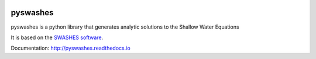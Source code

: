 |CircleCI| |codecov|

pyswashes
=========

pyswashes is a python library that generates analytic solutions to the
Shallow Water Equations

It is based on the `SWASHES
software <https://sourcesup.renater.fr/projects/swashes/>`__.

Documentation: http://pyswashes.readthedocs.io

.. |CircleCI| image:: https://circleci.com/gh/lrntct/pyswashes.svg?style=svg
   :target: https://circleci.com/gh/lrntct/pyswashes
.. |codecov| image:: https://codecov.io/gh/lrntct/pyswashes/branch/master/graph/badge.svg
   :target: https://codecov.io/gh/lrntct/pyswashes
